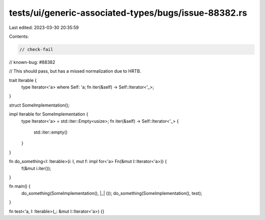 tests/ui/generic-associated-types/bugs/issue-88382.rs
=====================================================

Last edited: 2023-03-30 20:35:59

Contents:

.. code-block:: rs

    // check-fail
// known-bug: #88382

// This should pass, but has a missed normalization due to HRTB.

trait Iterable {
    type Iterator<'a> where Self: 'a;
    fn iter(&self) -> Self::Iterator<'_>;
}

struct SomeImplementation();

impl Iterable for SomeImplementation {
    type Iterator<'a> = std::iter::Empty<usize>;
    fn iter(&self) -> Self::Iterator<'_> {
        std::iter::empty()
    }
}

fn do_something<I: Iterable>(i: I, mut f: impl for<'a> Fn(&mut I::Iterator<'a>)) {
    f(&mut i.iter());
}

fn main() {
    do_something(SomeImplementation(), |_| ());
    do_something(SomeImplementation(), test);
}

fn test<'a, I: Iterable>(_: &mut I::Iterator<'a>) {}


